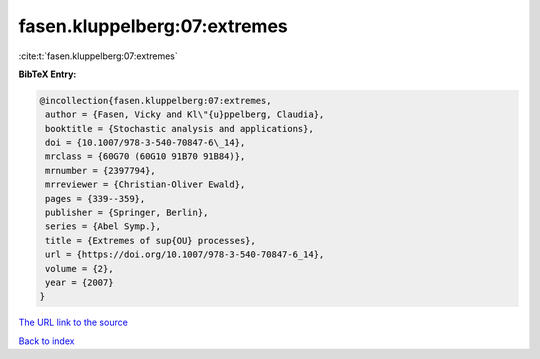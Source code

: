 fasen.kluppelberg:07:extremes
=============================

:cite:t:`fasen.kluppelberg:07:extremes`

**BibTeX Entry:**

.. code-block:: bibtex

   @incollection{fasen.kluppelberg:07:extremes,
    author = {Fasen, Vicky and Kl\"{u}ppelberg, Claudia},
    booktitle = {Stochastic analysis and applications},
    doi = {10.1007/978-3-540-70847-6\_14},
    mrclass = {60G70 (60G10 91B70 91B84)},
    mrnumber = {2397794},
    mrreviewer = {Christian-Oliver Ewald},
    pages = {339--359},
    publisher = {Springer, Berlin},
    series = {Abel Symp.},
    title = {Extremes of sup{OU} processes},
    url = {https://doi.org/10.1007/978-3-540-70847-6_14},
    volume = {2},
    year = {2007}
   }

`The URL link to the source <https://doi.org/10.1007/978-3-540-70847-6_14>`__


`Back to index <../By-Cite-Keys.html>`__
